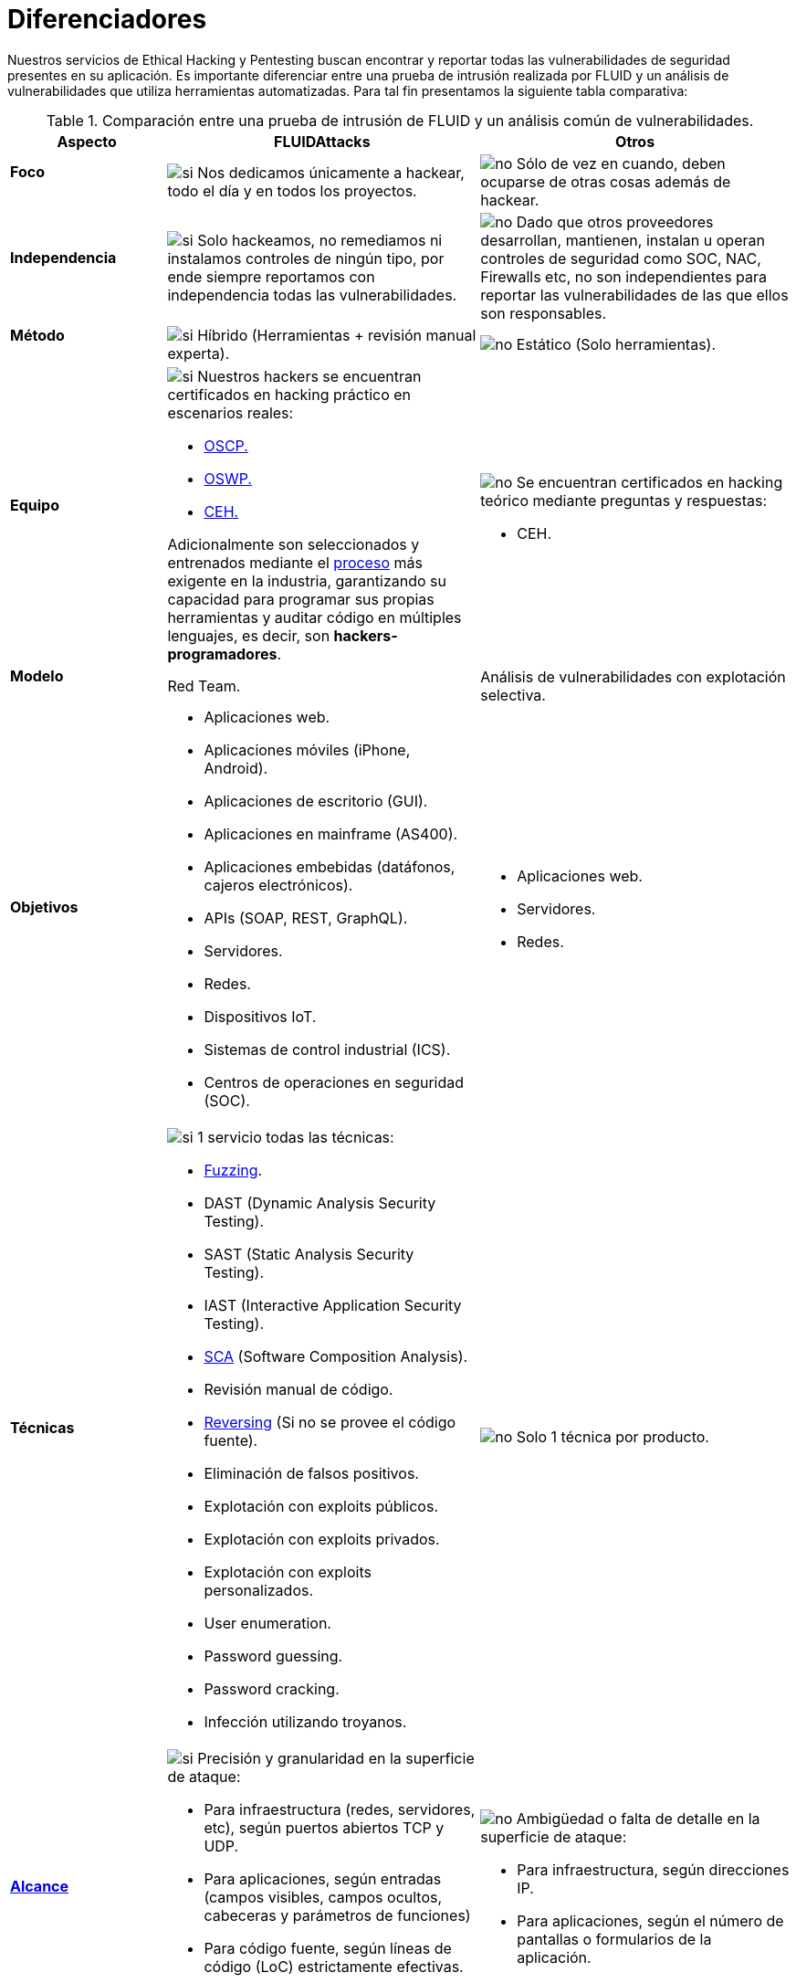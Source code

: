 :slug: servicios/diferenciadores/
:category: servicios
:description: Nuestros servicios de Ethical Hacking y Pentesting buscan encontrar y reportar todas las vulnerabilidades de seguridad presentes en su aplicación. Es importante diferenciar entre una prueba de intrusión realizada por FLUID y un análisis de vulnerabilidades que utiliza herramientas automatizadas.
:keywords: FLUID, Ethical Hacking, Pentesting, Análisis, Vulnerabilidades, Comparación.
:translate: services/differentiators/
:si: image:yes.png[si]
:no: image:no.png[no]

= Diferenciadores

{description} Para tal fin presentamos la siguiente tabla comparativa:

.Comparación entre una prueba de intrusión de FLUID y un análisis común de vulnerabilidades.
[role="tb-fluid tb-row"]
[cols="1,2,2", options="header"]
|====
| Aspecto
| FLUIDAttacks
| Otros

a|==== Foco
| {si} Nos dedicamos únicamente a hackear,
todo el día y en todos los proyectos.
| {no} Sólo de vez en cuando,
deben ocuparse de otras cosas además de hackear.

a|==== Independencia
| {si} Solo hackeamos, no remediamos
ni instalamos controles de ningún tipo,
por ende siempre reportamos con independencia
todas las vulnerabilidades.
| {no} Dado que otros proveedores desarrollan, mantienen, instalan
u operan controles de seguridad como +SOC+, +NAC+, +Firewalls+ etc,
no son independientes para reportar las vulnerabilidades
de las que ellos son responsables.

a|==== Método
| {si} Híbrido (Herramientas + revisión manual experta).
| {no} Estático (Solo herramientas).

a|==== Equipo
a|{si} Nuestros hackers se encuentran certificados
en hacking práctico en escenarios reales:

* link:../../blog/una-dosis-de-offsec-oscp/[+OSCP+.]
* link:../../blog/el-retorno-al-camino-oswp/[+OSWP+.]
* link:../../blog/ceh-el-comienzo-de-la-travesia/[+CEH+.]

Adicionalmente son seleccionados y entrenados
mediante el [button]#link:../../empleos/[proceso]#
más exigente en la industria,
garantizando su capacidad para programar sus propias herramientas
y auditar código en múltiples lenguajes,
es decir, son *hackers-programadores*.

a|{no} Se encuentran certificados en hacking teórico
mediante preguntas y respuestas:

* +CEH+.

// Ganadores
//{si} Siempre hemos finalizamos en *primer (1) lugar en todos (4 de 4)*
//los +Capture the Flag+ (+CTF+) de selección de proveedores
//realizados por nuestros clientes.
//{no} Finalizan en segundo o tercer lugar
//e incluso no participan del proceso de selección
//cuando éste es con +Capture the Flag+ (+CTF+).

a|==== Modelo
| +Red Team+.
| Análisis de vulnerabilidades con explotación selectiva.

a|==== Objetivos
a|* Aplicaciones web.
* Aplicaciones móviles (+iPhone+, +Android+).
* Aplicaciones de escritorio (+GUI+).
* Aplicaciones en mainframe (+AS400+).
* Aplicaciones embebidas (datáfonos, cajeros electrónicos).
* +APIs+ (+SOAP+, +REST+, +GraphQL+).
* Servidores.
* Redes.
* Dispositivos +IoT+.
* Sistemas de control industrial (+ICS+).
* Centros de operaciones en seguridad (+SOC+).
a|* Aplicaciones web.
* Servidores.
* Redes.

a|==== Técnicas
a|{si} 1 servicio todas las técnicas:

* link:../../../en/blog/fuzzy-bugs-online/[+Fuzzing+].
* +DAST+ (Dynamic Analysis Security Testing).
* +SAST+ (Static Analysis Security Testing).
* +IAST+ (Interactive Application Security Testing).
* link:../../../en/blog/stand-shoulders-giants/[+SCA+]
(Software Composition Analysis).
* Revisión manual de código.
* link:../../../en/blog/reversing-mortals/[+Reversing+]
(Si no se provee el código fuente).
* Eliminación de falsos positivos.
* Explotación con exploits públicos.
* Explotación con exploits privados.
* Explotación con exploits personalizados.
* User enumeration.
* Password guessing.
* Password cracking.
* Infección utilizando troyanos.
|{no} Solo 1 técnica por producto.

a|==== link:../../blog/dimensionar-ethical-hacking/[Alcance]
a|{si} Precisión y granularidad en la superficie de ataque:

* Para infraestructura (redes, servidores, etc),
según puertos abiertos +TCP+ y +UDP+.
* Para aplicaciones, según entradas
(campos visibles, campos ocultos, cabeceras y parámetros de funciones)
* Para código fuente, según líneas de código (+LoC+) estrictamente efectivas.
* Para binarios, según tamaño en +MiB+ del software ya instalado.
a|{no}  Ambigüedad o falta de detalle en la superficie de ataque:

* Para infraestructura, según direcciones +IP+.
* Para aplicaciones, según el número de pantallas
o formularios de la aplicación.

a|==== Lenguajes heredados
a|{si} Hackeamos aplicaciones heredadas
construidas en lenguajes antiguos como:

* link:../../defends/#cobol[+COBOL+].
* +RPG+.
* +PL1+.
* +TAL+.
| {no} Sin soporte.

a|==== Metodologías de desarrollo
a|{si} Integrables a cualquier metodología de desarrollo:

* Cascada.
* Ágil.
* +DevOps+.

[button]#link:../../servicios/hacking-continuo/[Continuous Hacking]#,
[button]#link:../../productos/integrates/[Integrates]#
y [button]#link:../../productos/asserts/[Asserts]#
son idóneos para los 2 últimos casos de uso.
a|{no} Integrable a una única metodología de desarrollo:

* Cascada.

a|==== Ambientes
a|* Integración:
[button]#link:../../servicios/hacking-continuo/[Continuous Hacking]#
y [button]#link:../../productos/asserts/[Asserts]#
son idóneos en este caso de uso.
* Pruebas.
* Producción.
a|* Pruebas.
* Producción.

a|==== Ventanas
a|{si} En el servicio de
[button]#link:../../servicios/hacking-continuo/[Continuous Hacking]#
los ambientes:

* Pueden cambiar constantemente.
* No estar congelados.
* No se requiere ventanas para el hackeo.
| {no} Se requieren ambientes congelados y ventanas de prueba.

a|==== Cobertura
a|{si} Conocida:

* En alcances fijos se acuerda la parte exacta de la superficie de ataque
que será verificada y su proporción respecto al total.

* En alcances variables se reporta al final la parte exacta
de la superficie de ataque que fue verificada
y su proporción respecto al total.
| {no} Desconocida. Pues nunca reportan con exactitud
qué fue probado y qué no fue probado.

a|==== Perfilamiento
| {si} Usted decide los requisitos de seguridad
que revisaremos en el hacking
a través de nuestro producto [button]#link:../../productos/rules/[Rules]#.
| {no} No parametrizable.

a|==== Rigurosidad

| {si} Usted sabrá la rigurosidad exacta del hackeo
(lo revisado y lo no revisado).
| {no} Desconocida.

a|==== Tipo de Hallazgos
a|* De impacto específicos del negocio.
* Prácticas inseguras de programación.
* Alineación a estándares.
* Regulaciones de seguridad.
a|* Basado en firmas.
* Sintácticos.

a|==== Tipo de Evidencia
a|{si} Algunas de las evidencias más relevantes son:

* Imágenes del ataque con anotaciones aclaratorias.
* +GIF+ animado del ataque
(link:../../productos/integrates/#evidencias-de-la-vulnerabilidad[ejemplo]).
a|{no} En el caso de otros proveedores.

* Imágenes sin anotaciones.
* Copy-paste de herramientas sin descartar falsos positivos mediante ataques.

a|==== Vulnerabilidades Zero Day
| {si}
| {no}

a|==== Falsos Positivos
| {si} 0%
| {no} ~20%

a|==== Explotación
a|{si} Siempre que se tenga:

* Un entorno disponible.
* La autorización apropiada.
| {no} Sin posibilidad de construir y ejecutar exploits.

a|==== Exploits personalizados
| {si} Usando nuestro motor de explotación propio
[button]#link:../../productos/asserts/[Asserts]#
(link:../../productos/integrates/#exploit-de-la-vulnerabilidad[ejemplo]).
| {no}

a|==== link:../../blog/proteger-organizacion-hacker-lamer/#diagrama[Correlación]
| {si} Combinando las vulnerabilidades +A+ y +B+ encontrar una +C+
de mayor impacto que permite comprometer más registros.
| {no} Solo detecta vulnerabilidades +A+ y +B+ pero no puede correlacionarlas.

a|==== Infección
| {si} En nuestro servicio de
[button]#link:../../servicios/hacking-puntual/[Hacking puntual]#
se infectan estaciones y servidores críticos
con nuestro troyano personalizado
[button]#link:../../productos/commands/[Commands]#.
| {no} No infectan o no disponen de troyano personalizado.

a|==== Registros Comprometidos
a|{si} Después de descubrir la vulnerabilidad y explotarla,
extraemos la información crítica del negocio
que evidencie un alto impacto y permita sin importar lo técnico
mostrar la gravedad de la vulnerabilidad:

* Usuarios.
* Contraseñas
* Salarios.
* Cédulas.
* Tarjetas de crédito.
* Historial de navegación.
* Archivos en el disco duro.
* Repositorios centrales de contraseñas.

link:../../productos/integrates/#registros-comprometidos[Ejemplo].
| {no} Sin extracción de registros.

a|==== Ciclos
| {si} Multiples en nuestro servicio
[button]#link:../../servicios/hacking-continuo/[Continuous Hacking]#.
| {no} Solo 1

a|==== link:../../blog/desplazados-maquinas/[Fugas]
| {si} 0% sobre el link:#alcance[alcance] acordado.
| {no} ~65% sobre el link:#alcance[alcance] acordado.

a|==== Remediación
a|* Durante el proyecto puede solicitar aclaraciones
directamente a los hackers mediante
[button]#link:../../productos/integrates/[Integrates]#
(link:../../productos/integrates/#aclaraciones-de-dudas-sobre-las-vulnerabilidades[ejemplo]).
* Puede utilizar nuestras guias detalladas de remediación
mediante [button]#link:../../productos/defends/[Defends]#
(link:../../defends/java/limitar-vida-variable/[ejemplo]).
| {no} Sin ningún soporte durante la fase de remediación.

a|==== Entregables
a|{si} Sistema web de documentación en tiempo real
[button]#link:../../productos/integrates/[Integrates]#
que desde el día 1 del proyecto le permite al cliente autogenerar
y ver por cada sistema:

* Informe ejecutivo en +PDF+
(link:../../productos/integrates/#generar-informes-ejecutivos[ejemplo]).
* Informe técnico en +XLS+.
* Informe técnico en +PDF+
(link:../../productos/integrates/#generar-informes-tecnicos[ejemplo]).
* Gráficas sobre la seguridad del sistema
(link:../../productos/integrates/#graficas-de-estado-del-proyecto[ejemplo]).
* Métricas sobre la seguridad del sistema
(link:../../productos/integrates/#metricas-del-proyecto[ejemplo]).
a|{no} Disponibles solo al final del proyecto
debido a la manualidad en su elaboración:

* Documento en word realizado manualmente
* Informes de herramientas sin descartar falsos positivos.

a|==== Fin
|{si} El servicio finaliza cuando se logre el alcance acordado
sin aumentar precios.
|{no} El servicio finaliza cuando el tiempo acordado se agote,
por ende el alcance y cobertura del hackeo
es indeterminado al finalizar el servicio.

a|==== Precios
| {si} Fijo según el alcance acordado.
| {no} Variable (tiempo y materiales).

|====
